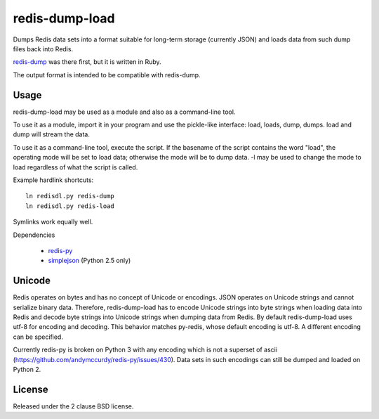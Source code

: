 redis-dump-load
===============

.. image:: https://api.travis-ci.org/p/redis-dump-load.png
  :target: https://travis-ci.org/p/redis-dump-load

Dumps Redis data sets into a format suitable for long-term storage
(currently JSON) and loads data from such dump files back into Redis.

redis-dump_ was there first, but
it is written in Ruby.

The output format is intended to be compatible with redis-dump.

Usage
-----

redis-dump-load may be used as a module and also as a command-line tool.

To use it as a module, import it in your program and use the pickle-like
interface: load, loads, dump, dumps. load and dump will stream the data.

To use it as a command-line tool, execute the script. If the basename of
the script contains the word "load", the operating mode will be set to
load data; otherwise the mode will be to dump data. -l may be used to
change the mode to load regardless of what the script is called.

Example hardlink shortcuts:

::

	ln redisdl.py redis-dump
	ln redisdl.py redis-load

Symlinks work equally well.

Dependencies

 - redis-py_
 - simplejson_ (Python 2.5 only)

Unicode
-------

Redis operates on bytes and has no concept of Unicode or encodings.
JSON operates on Unicode strings and cannot serialize binary data. Therefore,
redis-dump-load has to encode Unicode strings into byte strings when
loading data into Redis and decode byte strings into Unicode strings
when dumping data from Redis.
By default redis-dump-load uses utf-8 for encoding and decoding.
This behavior matches py-redis, whose default encoding is utf-8.
A different encoding can be specified.

Currently redis-py is broken on Python 3 with any encoding which is not a
superset of ascii (https://github.com/andymccurdy/redis-py/issues/430).
Data sets in such encodings can still be dumped and loaded on Python 2.

License
-------

Released under the 2 clause BSD license.

.. _redis-dump: https://github.com/delano/redis-dump
.. _redis-py: https://github.com/andymccurdy/redis-py
.. _simplejson: http://pypi.python.org/pypi/simplejson/
